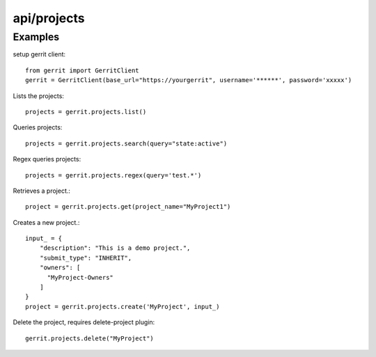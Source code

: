 ============
api/projects
============

Examples
--------

setup gerrit client::

    from gerrit import GerritClient
    gerrit = GerritClient(base_url="https://yourgerrit", username='******', password='xxxxx')

Lists the projects::

    projects = gerrit.projects.list()


Queries projects::

    projects = gerrit.projects.search(query="state:active")


Regex queries projects::

    projects = gerrit.projects.regex(query='test.*')


Retrieves a project.::

    project = gerrit.projects.get(project_name="MyProject1")


Creates a new project.::

    input_ = {
        "description": "This is a demo project.",
        "submit_type": "INHERIT",
        "owners": [
          "MyProject-Owners"
        ]
    }
    project = gerrit.projects.create('MyProject', input_)

Delete the project, requires delete-project plugin::

    gerrit.projects.delete("MyProject")

